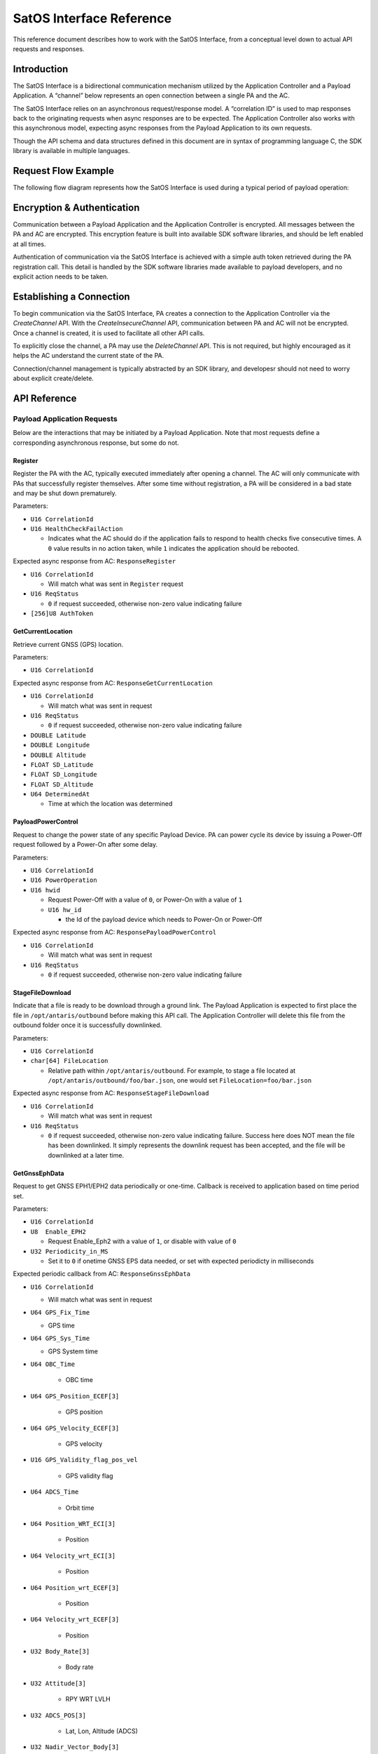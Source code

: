SatOS Interface Reference
#########################

This reference document describes how to work with the SatOS Interface, from a conceptual level down to actual API requests and responses.

Introduction
************

The SatOS Interface is a bidirectional communication mechanism utilized by the Application Controller and a Payload Application. A “channel” below represents an open connection between a single PA and the AC.

The SatOS Interface relies on an asynchronous request/response model. A “correlation ID” is used to map responses back to the originating requests when async responses are to be expected. The Application Controller also works with this asynchronous model, expecting async responses from the Payload Application to its own requests.

Though the API schema and data structures defined in this document are in syntax of programming language C, the SDK library is available in multiple languages.

Request Flow Example
********************

The following flow diagram represents how the SatOS Interface is used during a typical period of payload operation:

.. image:: images/payload-interface-flow.png

Encryption & Authentication
***************************
Communication between a Payload Application and the Application Controller is encrypted. All messages between the PA and AC are encrypted. This encryption feature is built into available SDK software libraries, and should be left enabled at all times.

Authentication of communication via the SatOS Interface is achieved with a simple auth token retrieved during the PA registration call. This detail is handled by the SDK software libraries made available to payload developers, and no explicit action needs to be taken.

Establishing a Connection
*************************
To begin communication via the SatOS Interface, PA creates a connection to the Application Controller via the *CreateChannel* API. With the *CreateInsecureChannel* API, communication between PA and AC will not be encrypted. Once a channel is created, it is used to facilitate all other API calls.

To explicitly close the channel, a PA may use the *DeleteChannel* API. This is not required, but highly encouraged as it helps the AC understand the current state of the PA. 

Connection/channel management is typically abstracted by an SDK library, and developesr should not need to worry about explicit create/delete.

API Reference
*************

Payload Application Requests
============================

Below are the interactions that may be initiated by a Payload Application. Note that most requests define a corresponding asynchronous response, but some do not.

Register
^^^^^^^^

Register the PA with the AC, typically executed immediately after opening a channel. The AC will only communicate with PAs that successfully register themselves. After some time without registration, a PA will be considered in a bad state and may be shut down prematurely.

Parameters:

* ``U16 CorrelationId``
* ``U16 HealthCheckFailAction``

  * Indicates what the AC should do if the application fails to respond to health checks five consecutive times. A ``0`` value results in no action taken, while ``1`` indicates the application should be rebooted. 


Expected async response from AC: ``ResponseRegister``

* ``U16 CorrelationId``

  * Will match what was sent in ``Register`` request

* ``U16 ReqStatus``

  * ``0`` if request succeeded, otherwise non-zero value indicating failure 

* ``[256]U8 AuthToken``


GetCurrentLocation
^^^^^^^^^^^^^^^^^^

Retrieve current GNSS (GPS) location.

Parameters:

* ``U16 CorrelationId``

Expected async response from AC: ``ResponseGetCurrentLocation``

* ``U16 CorrelationId``

  * Will match what was sent in request

* ``U16 ReqStatus``

  * ``0`` if request succeeded, otherwise non-zero value indicating failure 

* ``DOUBLE Latitude``
* ``DOUBLE Longitude``
* ``DOUBLE Altitude``
* ``FLOAT SD_Latitude``
* ``FLOAT SD_Longitude``
* ``FLOAT SD_Altitude``
* ``U64 DeterminedAt``

  * Time at which the location was determined 


PayloadPowerControl
^^^^^^^^^^^^^^^^^^^

Request to change the power state of any specific Payload Device. PA can power cycle its device by issuing a Power-Off request followed by a Power-On after some delay.

Parameters:

* ``U16 CorrelationId``
* ``U16 PowerOperation``
* ``U16 hwid``

  * Request Power-Off with a value of ``0``, or Power-On with a value of ``1``
  * ``U16 hw_id`` 

    * the Id of the payload device which needs to Power-On or Power-Off

Expected async response from AC: ``ResponsePayloadPowerControl``

* ``U16 CorrelationId``

  * Will match what was sent in request

* ``U16 ReqStatus``

  * ``0`` if request succeeded, otherwise non-zero value indicating failure 


StageFileDownload
^^^^^^^^^^^^^^^^^

Indicate that a file is ready to be download through a ground link. The Payload Application is expected to first place the file in ``/opt/antaris/outbound`` before making this API call. The Application Controller will delete this file from the outbound folder once it is successfully downlinked.

Parameters:

* ``U16 CorrelationId``
* ``char[64] FileLocation``
  
  * Relative path within ``/opt/antaris/outbound``. For example, to stage a file located at ``/opt/antaris/outbound/foo/bar.json``, one would set ``FileLocation=foo/bar.json``

Expected async response from AC: ``ResponseStageFileDownload``

* ``U16 CorrelationId``

  * Will match what was sent in request

* ``U16 ReqStatus``

  * ``0`` if request succeeded, otherwise non-zero value indicating failure. Success here does NOT mean the file has been downlinked. It simply represents the downlink request has been accepted, and the file will be downlinked at a later time.

GetGnssEphData
^^^^^^^^^^^^^^

Request to get GNSS EPH1/EPH2 data periodically or one-time. Callback is received to application based on time period set.

Parameters:

* ``U16 CorrelationId``
* ``U8  Enable_EPH2``

  * Request Enable_Eph2 with a value of ``1``, or disable with value of ``0`` 
* ``U32 Periodicity_in_MS``

  * Set it to ``0`` if onetime GNSS EPS data needed, or set with expected periodicty in milliseconds

Expected periodic callback from AC: ``ResponseGnssEphData``

* ``U16 CorrelationId``

  * Will match what was sent in request

* ``U64 GPS_Fix_Time``   
                
  * GPS time
      
* ``U64 GPS_Sys_Time``               
    
  * GPS System time
        
* ``U64 OBC_Time``                   
    	
	* OBC time
        
* ``U64 GPS_Position_ECEF[3]``       
    
	* GPS position
   
* ``U64 GPS_Velocity_ECEF[3]``       
    
	* GPS velocity
    
* ``U16 GPS_Validity_flag_pos_vel``  
    
	* GPS validity flag
    
* ``U64 ADCS_Time``            
    
	* Orbit time
    
* ``U64 Position_WRT_ECI[3]``        
    
	* Position
    
* ``U64 Velocity_wrt_ECI[3]``        
    
	* Position
    
* ``U64 Position_wrt_ECEF[3]``       
    
	* Position
    
* ``U64 Velocity_wrt_ECEF[3]``       
    
	* Position
    
* ``U32 Body_Rate[3]``               
    
	* Body rate
    
* ``U32 Attitude[3]``                
    
	* RPY WRT LVLH
    
* ``U32 ADCS_POS[3]``                
    
	* Lat, Lon, Altitude (ADCS)
    
* ``U32 Nadir_Vector_Body[3]``       
    
	* Nadir vector
    
* ``U32 GD_Nadir_Vector_Body[3]``    
    
	* GD Nadir Vector Body
    
* ``U32 Beta_Angle``                 
    
	* Beta Angle
    
* ``U16 Validity_Flags``             
    
 	* ``1-bit flags`` : Time Validity,
    			            Position and Velocity ECI Validity, 
                      Position and Velocity ECEF Validity, 
                      Rate Validity, 
                      Attitude Validity,
                      Lat-Lon-Altitude Validity,
                      Nadir Vector Validity,
                      GD Nadir Vector Validity,
                      Beta Angle Validity

GetEpsVoltage
^^^^^^^^^^^^^

Request to get EPS voltage data periodically or one-time. Callback is received to application based on time period set.

Parameters:

* ``U16 CorrelationId``
* ``U32 Periodicity_in_MS``

  * Set it to ``0`` if onetime EPS voltage info needed, or set with expected periodicty in milliseconds

Expected periodic callback from AC: ``ResponseEpsVoltage``

* ``U16 CorrelationId``

  * Will match what was sent in request

* ``FLOAT EPS_Voltage``   
                
  * EPS instanteneous voltage

SesThermMgmntReq
^^^^^^^^^^^^^

Request SatOS to monitor temperature of hardware in every ``n ms (duration)``. Callback is received to SatOS_SDK if temperature of hardware is not in the range of lower and upper thresholds .

Parameters:

* ``U16 CorrelationId``
* ``U8 hardware_id``

  * Id of hardware which needs to be monitor

* ``U32 duration``

  * it monitor the hardware temperature in every given duration.

* ``U8 lower_threshold``
  
  * value of lower threshold, will recieve callback if temperature goes below this value.

* ``U8 upper_threshold``
  
  * value of upper threshold, will recieve callback if temperature goes above this value.

Expected periodic callback from AC: ``SesThrmlNtf``

* ``U16 CorrelationId``

  * Will match what was sent in request

* ``U8 heater_pwr_status``   
                
  * status of heater 0:OFF, 1:ON

* ``U8 temp``   
                
  * temperature of hardware in celsius

SesTempReq
^^^^^^^^^^^^^

Request temperature of hardware and power state of heater .

Parameters:

* ``U16 CorrelationId``
* ``U8 hardware_id``

  * Id of hardware

Expected periodic callback from AC: ``RespSesTempReq``

* ``U16 CorrelationId``

  * Will match what was sent in request

* ``U8 temp``   
                
  * temperature of hardware in celsius

* ``U8 heater_pwr_status``   
                
  * status of heater 0:OFF, 1:ON

PaSatosMessage
^^^^^^^^^^^^^

Data that has to be sent to the SatOS.

Parameters:

* ``U16 CorrelationId``
* ``U16 Command``
      * Command is payload specific and it is understanding between SatOS_SDK and SatOS.

* ``INT[255] payload data``

  * payload data is a command parameter that has to be sent to the SatOS. it can be upto to 1020 bytes.
    

Expected periodic callback from AC: ``RespPaSatOsMsg``

* ``U16 CorrelationId``

  * Will match what was sent in request

* ``U16 Command Id``   
                
  * Will match what was sent in request

* ``U16 ReqStatus``

  * ``0`` if request succeeded, otherwise non-zero value indicating failure 

Application Controller Requests
===============================

Below are the interactions that may be initiated by the Application Controller. Responses, when appropriate, are sent from the Payload Application.

StartSequence
^^^^^^^^^^^^^

AC sends this command to the PA to instruct it to execute a known sequence immediately.

Parameters:

* ``U16 CorrelationId``
* ``char[16] SequenceName``

  * An alphanumeric string that should be mapped and/or parsed by the Payload Application

* ``char[64] SequenceParams``

  * An alphanumeric string that should be mapped and/or parsed by the Payload Application

* ``U64 ScheduledDeadline``

  * Absolute unix time at which the PA must must have completed the sequence

Expected async response from PA: ``SequenceDone``

* ``U16 CorrelationId``

  * Must match what was sent in request

Shutdown
^^^^^^^^

Initiate a PA shutdown immediately. Application can shutdown its payload hardware gracefully before shutting itself down. PA will have a graceful shutdown deadline, the length of which is pre-configured in the Antaris Cloud Platform tasks.

Parameters:

* ``U16 CorrelationId``
* ``U64 ShutdownDeadline``

  * Absolute unix time at which the PA must must have issued a response and shut down gracefully, otherwise more aggressive shutdown procedures may be taken

Expected async response from PA: ``ResponseShutdown``

* ``U16 CorrelationId``

  * Must match what was sent in request

* ``U16 ReqStatus``

  * ``0`` if request succeeded, otherwise non-zero value indicating failure 


HealthCheck
^^^^^^^^^^^

AC monitors PA health by calling this request periodically (every 5 seconds). The PA should be prepared to process this request and report an accurate representation of its health immediately

Parameters:

* ``U16 CorrelationId``

Expected async response from PA: ``ResponseHealthCheck``

* ``U16 AppState``

  * Indicate overall payload application health with ``0``, otherwise non-zero indicates the PA is in a bad state

* ``U16 ReqsToPCInErrCnt``

  * Number of requests from PA to AC that failed

* ``U16 RespsToPCInErrCnt``

  * Number of responses from PA to AC that failed


PayloadMetrics
^^^^^^^^^^^^^^

PA maintains an array of eight `name-value`` pairs, called Metrics, containing payload-specific statistical information. The AC periodically requests these statistics by sending a request to the PA. The PA must be ready to process this request and respond immediately with accurate, up-to-date statistics.

Parameters:

* ``U16 CorrelationId``

Expected async response from PA: ``ResponsePayloadMatrics``

* ``U16 UsedCounter``

  * Indicate total number of metrics maintained by PA

* ``U64 TimeStamp``

  * Indicates current timestamp of response

* ``Struct PayloadMetricsInfo Matrics``

  * ``U8 name[256]``
    * Name of counter 
  * ``U32 counter``
    * Value 
